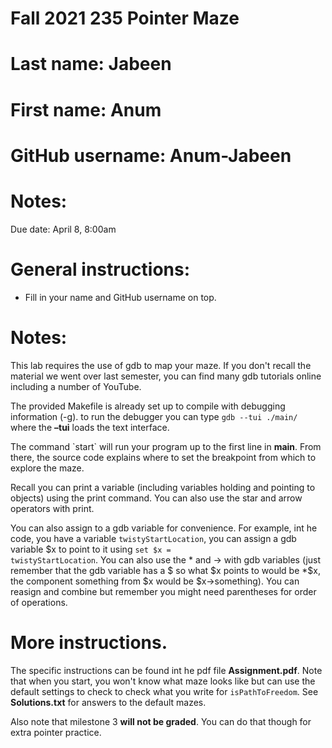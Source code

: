 * Fall 2021 235 Pointer Maze

* Last name: Jabeen

* First name: Anum

* GitHub username: Anum-Jabeen

* Notes:

Due date: April 8, 8:00am 


* General instructions:
- Fill in your name and GitHub username on top.

* Notes: 

This lab requires the use of gdb to map your maze. If you don't recall
the material we went over last semester, you can find many gdb
tutorials online including a number of YouTube.

The provided Makefile is already set up to compile with debugging
information (-g). to run the debugger you can type ~gdb --tui ./main/~
where the *--tui* loads the text interface.

The command `start` will run your program up to the first line in
*main*. From there, the source code explains where to set the
breakpoint from which to explore the maze.

Recall you can print a variable (including variables holding and
pointing to objects) using the print command. You can also use the
star and arrow operators with print.

You can also assign to a gdb variable for convenience. For example,
int he code, you have a variable ~twistyStartLocation~, you can assign
a gdb variable $x to point to it using ~set $x =
twistyStartLocation~. You can also use the * and -> with gdb variables
(just remember that the gdb variable has a $ so what $x points to
would be *$x, the component something from $x would be
$x->something). You can reasign and combine but remember you might
need parentheses for order of operations. 


* More instructions. 

The specific instructions can be found int he pdf file
*Assignment.pdf*. Note that when you start, you won't know what maze
looks like but can use the default settings to check to check what you
write for ~isPathToFreedom~. See *Solutions.txt* for answers to the
default mazes. 

Also note  that milestone 3 *will not be graded*. You can do that
though for extra pointer practice. 



